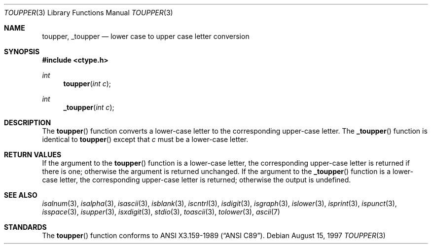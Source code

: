 .\"	$OpenBSD: toupper.3,v 1.10 1999/07/09 13:35:19 aaron Exp $
.\"
.\" Copyright (c) 1989, 1991 The Regents of the University of California.
.\" All rights reserved.
.\"
.\" This code is derived from software contributed to Berkeley by
.\" the American National Standards Committee X3, on Information
.\" Processing Systems.
.\"
.\" Redistribution and use in source and binary forms, with or without
.\" modification, are permitted provided that the following conditions
.\" are met:
.\" 1. Redistributions of source code must retain the above copyright
.\"    notice, this list of conditions and the following disclaimer.
.\" 2. Redistributions in binary form must reproduce the above copyright
.\"    notice, this list of conditions and the following disclaimer in the
.\"    documentation and/or other materials provided with the distribution.
.\" 3. All advertising materials mentioning features or use of this software
.\"    must display the following acknowledgement:
.\"	This product includes software developed by the University of
.\"	California, Berkeley and its contributors.
.\" 4. Neither the name of the University nor the names of its contributors
.\"    may be used to endorse or promote products derived from this software
.\"    without specific prior written permission.
.\"
.\" THIS SOFTWARE IS PROVIDED BY THE REGENTS AND CONTRIBUTORS ``AS IS'' AND
.\" ANY EXPRESS OR IMPLIED WARRANTIES, INCLUDING, BUT NOT LIMITED TO, THE
.\" IMPLIED WARRANTIES OF MERCHANTABILITY AND FITNESS FOR A PARTICULAR PURPOSE
.\" ARE DISCLAIMED.  IN NO EVENT SHALL THE REGENTS OR CONTRIBUTORS BE LIABLE
.\" FOR ANY DIRECT, INDIRECT, INCIDENTAL, SPECIAL, EXEMPLARY, OR CONSEQUENTIAL
.\" DAMAGES (INCLUDING, BUT NOT LIMITED TO, PROCUREMENT OF SUBSTITUTE GOODS
.\" OR SERVICES; LOSS OF USE, DATA, OR PROFITS; OR BUSINESS INTERRUPTION)
.\" HOWEVER CAUSED AND ON ANY THEORY OF LIABILITY, WHETHER IN CONTRACT, STRICT
.\" LIABILITY, OR TORT (INCLUDING NEGLIGENCE OR OTHERWISE) ARISING IN ANY WAY
.\" OUT OF THE USE OF THIS SOFTWARE, EVEN IF ADVISED OF THE POSSIBILITY OF
.\" SUCH DAMAGE.
.\"
.Dd August 15, 1997
.Dt TOUPPER 3
.Os
.Sh NAME
.Nm toupper ,
.Nm _toupper
.Nd lower case to upper case letter conversion
.Sh SYNOPSIS
.Fd #include <ctype.h>
.Ft int
.Fn toupper "int c"
.Ft int
.Fn _toupper "int c"
.Sh DESCRIPTION
The
.Fn toupper
function converts a lower-case letter to the corresponding
upper-case letter.
The
.Fn _toupper
function is identical to
.Fn toupper
except that
.Ar c
must be a lower-case letter.
.Sh RETURN VALUES
If the argument to the
.Fn toupper
function is a lower-case letter, the corresponding upper-case letter
is returned if there is one; otherwise the argument is returned unchanged.
If the argument to the
.Fn _toupper
function is a lower-case letter, the corresponding upper-case letter
is returned; otherwise the output is undefined.
.\" In the
.\" .Em ``C''
.\" locale,
.\" .Fn toupper
.\" maps only the characters for which
.\" .Xr islower
.\" is true to the corresponding characters for which
.\" .Xr isupper
.\" is true.
.Sh SEE ALSO
.Xr isalnum 3 ,
.Xr isalpha 3 ,
.Xr isascii 3 ,
.Xr isblank 3 ,
.Xr iscntrl 3 ,
.Xr isdigit 3 ,
.Xr isgraph 3 ,
.Xr islower 3 ,
.Xr isprint 3 ,
.Xr ispunct 3 ,
.Xr isspace 3 ,
.Xr isupper 3 ,
.Xr isxdigit 3 ,
.Xr stdio 3 ,
.Xr toascii 3 ,
.Xr tolower 3 ,
.Xr ascii 7
.Sh STANDARDS
The
.Fn toupper
function conforms to
.St -ansiC .
